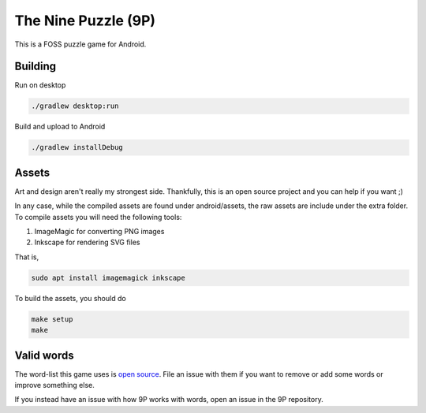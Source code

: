 The Nine Puzzle (9P)
===================

.. raw:: html

   <a href="https://f-droid.org/app/se.tube42.p9.android"><img src="https://f-droid.org/badge/get-it-on.png" alt="Get it on F-Droid" height="100"></a>


This is a FOSS puzzle game for Android.

.. image:: extra/doc/gameplay.gif



Building
--------

Run on desktop

.. code:: shell

    ./gradlew desktop:run

Build and upload to Android

.. code:: shell

    ./gradlew installDebug

Assets
------

Art and design aren't really my strongest side.
Thankfully, this is an open source project and you can help if you want ;)

In any case, while the compiled assets are found under android/assets, the raw assets are include under the extra folder.
To compile assets you will need the following tools:

1. ImageMagic for converting PNG images
2. Inkscape for rendering SVG files

That is,

.. code:: shell

    sudo apt install imagemagick inkscape


To build the assets, you should do

.. code:: shell

    make setup
    make

Valid words
----------

The word-list this game uses is `open source <https://github.com/tube42/wordlists>`_.
File an issue with them if you want to remove or add some words or improve something else.

If you instead have an issue with how 9P works with words, open an issue in the 9P repository.